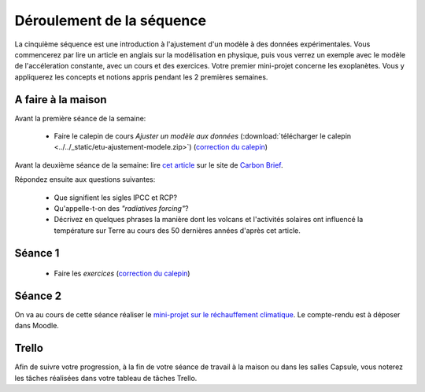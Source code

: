 ==========================
Déroulement de la séquence
==========================


La cinquième séquence est une introduction à l'ajustement d'un modèle à des données expérimentales. Vous commencerez par lire un
article en anglais sur la modélisation en physique, puis vous verrez un exemple avec le modèle de l'accéleration
constante, avec un cours et des exercices. Votre premier mini-projet concerne les exoplanètes. Vous y appliquerez
les concepts et notions appris pendant les 2 premières semaines.

A faire à la maison
-------------------

Avant la première séance de la semaine:

  - Faire le calepin de cours *Ajuster un modèle aux données* (:download:`télécharger le calepin <../../_static/etu-ajustement-modele.zip>`) (`correction du calepin`__)

__ ../../notebooks/05-ajustement-modele/ajustement-modele.ipynb


Avant la deuxième séance de la semaine:
lire `cet article  <https://www.carbonbrief.org/analysis-why-scientists-think-100-of-global-warming-is-due-to-humans>`_ sur le site de `Carbon Brief  <https://en.wikipedia.org/wiki/Carbon_Brief>`_.

Répondez ensuite aux questions suivantes:

 - Que signifient les sigles IPCC et RCP?
 - Qu'appelle-t-on des *"radiatives forcing"*?
 - Décrivez en quelques phrases la manière dont les volcans et l'activités solaires ont influencé la température sur Terre au cours des 50 dernières années d'après cet article.


Séance 1
--------
  - Faire les *exercices*  (`correction du calepin`__)

__ ../../notebooks/05-ajustement-modele/exercices.ipynb

Séance 2
--------
On va au cours de cette séance réaliser le `mini-projet sur le réchauffement climatique`__. Le compte-rendu est à déposer dans Moodle.

__ ./rechauffement_climatique.rst

Trello
------
Afin de suivre votre progression, à la fin de votre séance de travail à la maison ou dans les salles Capsule,
vous noterez les tâches réalisées dans votre tableau de tâches Trello.
